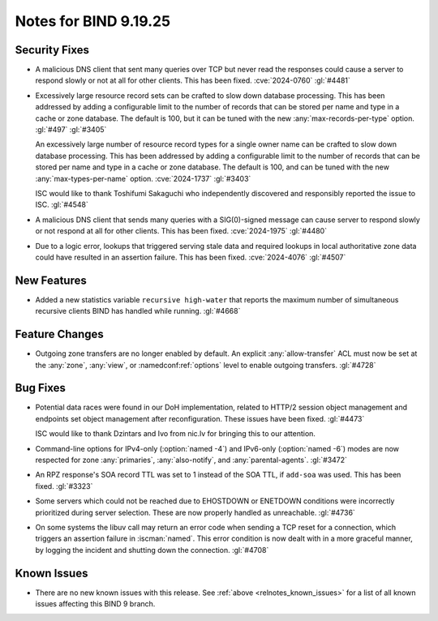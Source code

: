 .. Copyright (C) Internet Systems Consortium, Inc. ("ISC")
..
.. SPDX-License-Identifier: MPL-2.0
..
.. This Source Code Form is subject to the terms of the Mozilla Public
.. License, v. 2.0.  If a copy of the MPL was not distributed with this
.. file, you can obtain one at https://mozilla.org/MPL/2.0/.
..
.. See the COPYRIGHT file distributed with this work for additional
.. information regarding copyright ownership.

Notes for BIND 9.19.25
----------------------

Security Fixes
~~~~~~~~~~~~~~

- A malicious DNS client that sent many queries over TCP but never read
  the responses could cause a server to respond slowly or not at all for
  other clients. This has been fixed. :cve:`2024-0760` :gl:`#4481`

- Excessively large resource record sets can be crafted to slow down
  database processing. This has been addressed by adding a configurable
  limit to the number of records that can be stored per name and type in
  a cache or zone database. The default is 100, but it can be tuned with
  the new :any:`max-records-per-type` option. :gl:`#497` :gl:`#3405`

  An excessively large number of resource record types for a single owner
  name can be crafted to slow down database processing. This has been
  addressed by adding a configurable limit to the number of records that
  can be stored per name and type in a cache or zone database.  The
  default is 100, and can be tuned with the new :any:`max-types-per-name`
  option. :cve:`2024-1737` :gl:`#3403`

  ISC would like to thank Toshifumi Sakaguchi who independently
  discovered and responsibly reported the issue to ISC. :gl:`#4548`

- A malicious DNS client that sends many queries with a SIG(0)-signed
  message can cause server to respond slowly or not respond at all for
  other clients. This has been fixed. :cve:`2024-1975` :gl:`#4480`

- Due to a logic error, lookups that triggered serving stale data and
  required lookups in local authoritative zone data could have resulted
  in an assertion failure. This has been fixed. :cve:`2024-4076`
  :gl:`#4507`

New Features
~~~~~~~~~~~~

- Added a new statistics variable ``recursive high-water`` that reports
  the maximum number of simultaneous recursive clients BIND has handled
  while running. :gl:`#4668`

Feature Changes
~~~~~~~~~~~~~~~

- Outgoing zone transfers are no longer enabled by default. An explicit
  :any:`allow-transfer` ACL must now be set at the :any:`zone`,
  :any:`view`, or :namedconf:ref:`options` level to enable outgoing
  transfers. :gl:`#4728`

Bug Fixes
~~~~~~~~~

- Potential data races were found in our DoH implementation, related to
  HTTP/2 session object management and endpoints set object management
  after reconfiguration. These issues have been fixed. :gl:`#4473`

  ISC would like to thank Dzintars and Ivo from nic.lv for bringing this
  to our attention.

- Command-line options for IPv4-only (:option:`named -4`) and IPv6-only
  (:option:`named -6`) modes are now respected for zone :any:`primaries`,
  :any:`also-notify`, and :any:`parental-agents`. :gl:`#3472`

- An RPZ response's SOA record TTL was set to 1 instead of the SOA TTL,
  if ``add-soa`` was used. This has been fixed. :gl:`#3323`

- Some servers which could not be reached due to EHOSTDOWN or ENETDOWN
  conditions were incorrectly prioritized during server selection. These
  are now properly handled as unreachable. :gl:`#4736`

- On some systems the libuv call may return an error code when sending a
  TCP reset for a connection, which triggers an assertion failure in
  :iscman:`named`. This error condition is now dealt with in a more
  graceful manner, by logging the incident and shutting down the
  connection. :gl:`#4708`

Known Issues
~~~~~~~~~~~~

- There are no new known issues with this release. See :ref:`above
  <relnotes_known_issues>` for a list of all known issues affecting this
  BIND 9 branch.
